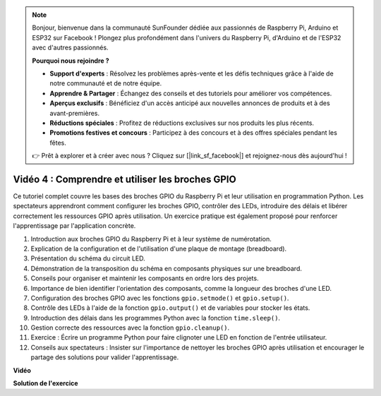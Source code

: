 .. note::

    Bonjour, bienvenue dans la communauté SunFounder dédiée aux passionnés de Raspberry Pi, Arduino et ESP32 sur Facebook ! Plongez plus profondément dans l'univers du Raspberry Pi, d'Arduino et de l'ESP32 avec d'autres passionnés.

    **Pourquoi nous rejoindre ?**

    - **Support d'experts** : Résolvez les problèmes après-vente et les défis techniques grâce à l'aide de notre communauté et de notre équipe.
    - **Apprendre & Partager** : Échangez des conseils et des tutoriels pour améliorer vos compétences.
    - **Aperçus exclusifs** : Bénéficiez d'un accès anticipé aux nouvelles annonces de produits et à des avant-premières.
    - **Réductions spéciales** : Profitez de réductions exclusives sur nos produits les plus récents.
    - **Promotions festives et concours** : Participez à des concours et à des offres spéciales pendant les fêtes.

    👉 Prêt à explorer et à créer avec nous ? Cliquez sur [|link_sf_facebook|] et rejoignez-nous dès aujourd'hui !


Vidéo 4 : Comprendre et utiliser les broches GPIO
=======================================================================================

Ce tutoriel complet couvre les bases des broches GPIO du Raspberry Pi et leur utilisation en programmation Python. Les spectateurs apprendront comment configurer les broches GPIO, contrôler des LEDs, introduire des délais et libérer correctement les ressources GPIO après utilisation. Un exercice pratique est également proposé pour renforcer l'apprentissage par l'application concrète.

1. Introduction aux broches GPIO du Raspberry Pi et à leur système de numérotation.
2. Explication de la configuration et de l'utilisation d'une plaque de montage (breadboard).
3. Présentation du schéma du circuit LED.
4. Démonstration de la transposition du schéma en composants physiques sur une breadboard.
5. Conseils pour organiser et maintenir les composants en ordre lors des projets.
6. Importance de bien identifier l'orientation des composants, comme la longueur des broches d'une LED.
7. Configuration des broches GPIO avec les fonctions ``gpio.setmode()`` et ``gpio.setup()``.
8. Contrôle des LEDs à l'aide de la fonction ``gpio.output()`` et de variables pour stocker les états.
9. Introduction des délais dans les programmes Python avec la fonction ``time.sleep()``.
10. Gestion correcte des ressources avec la fonction ``gpio.cleanup()``.
11. Exercice : Écrire un programme Python pour faire clignoter une LED en fonction de l'entrée utilisateur.
12. Conseils aux spectateurs : Insister sur l'importance de nettoyer les broches GPIO après utilisation et encourager le partage des solutions pour valider l'apprentissage.

**Vidéo**

.. raw:: html


    <iframe width="700" height="500" src="https://www.youtube.com/embed/az90qK3jmDo?si=_U47tOoNF9-51xtr" title="YouTube video player" frameborder="0" allow="accelerometer; autoplay; clipboard-write; encrypted-media; gyroscope; picture-in-picture; web-share" allowfullscreen></iframe>


**Solution de l'exercice**

.. raw:: html

    <iframe width="700" height="500" src="https://www.youtube.com/embed/n9v3G0JqTaI?si=P42m5hVv7PhvLrCS" title="YouTube video player" frameborder="0" allow="accelerometer; autoplay; clipboard-write; encrypted-media; gyroscope; picture-in-picture; web-share" allowfullscreen></iframe>